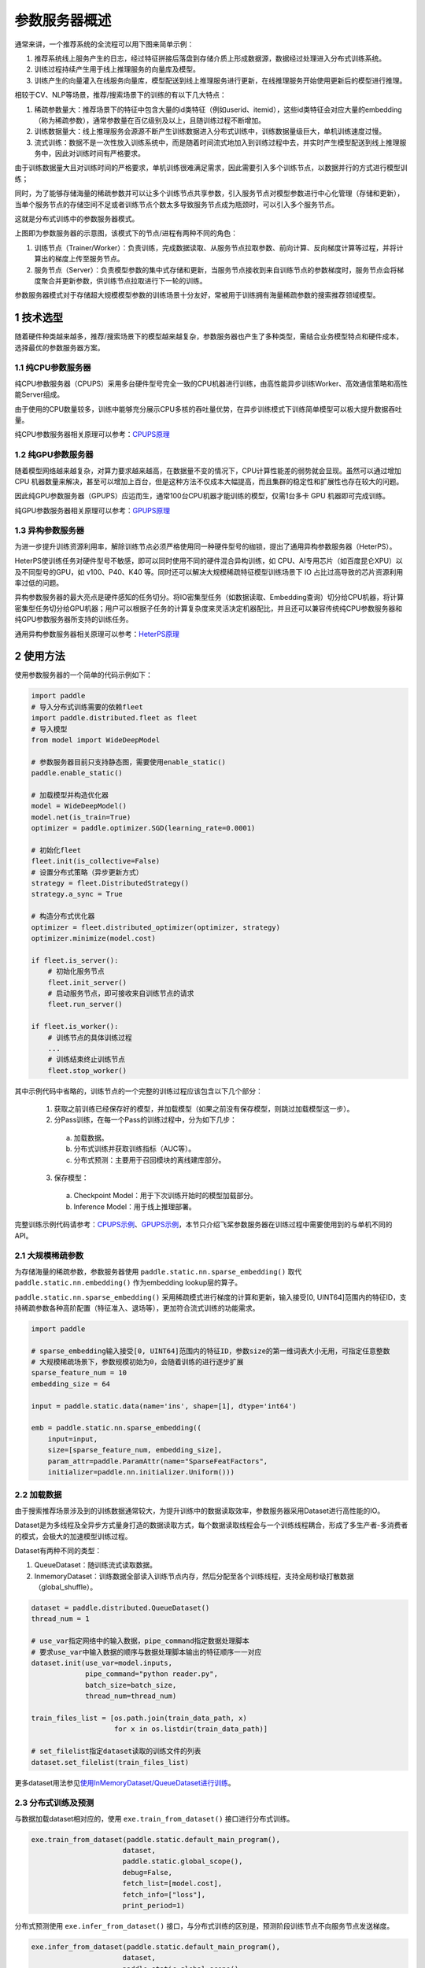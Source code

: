 
..  _cluster_overview_ps:

参数服务器概述
-------------------------

通常来讲，一个推荐系统的全流程可以用下图来简单示例：

.. image:: ./images/whole_process.png
  :width: 800
  :alt: whole_process
  :align: center

1. 推荐系统线上服务产生的日志，经过特征拼接后落盘到存储介质上形成数据源，数据经过处理进入分布式训练系统。
2. 训练过程持续产生用于线上推理服务的向量库及模型。
3. 训练产生的向量灌入在线服务向量库，模型配送到线上推理服务进行更新，在线推理服务开始使用更新后的模型进行推理。

相较于CV、NLP等场景，推荐/搜索场景下的训练的有以下几大特点：

1. 稀疏参数量大：推荐场景下的特征中包含大量的id类特征（例如userid、itemid），这些id类特征会对应大量的embedding（称为稀疏参数），通常参数量在百亿级别及以上，且随训练过程不断增加。
2. 训练数据量大：线上推理服务会源源不断产生训练数据进入分布式训练中，训练数据量级巨大，单机训练速度过慢。
3. 流式训练：数据不是一次性放入训练系统中，而是随着时间流式地加入到训练过程中去，并实时产生模型配送到线上推理服务中，因此对训练时间有严格要求。

由于训练数据量大且对训练时间的严格要求，单机训练很难满足需求，因此需要引入多个训练节点，以数据并行的方式进行模型训练；

同时，为了能够存储海量的稀疏参数并可以让多个训练节点共享参数，引入服务节点对模型参数进行中心化管理（存储和更新），当单个服务节点的存储空间不足或者训练节点个数太多导致服务节点成为瓶颈时，可以引入多个服务节点。

这就是分布式训练中的参数服务器模式。

.. image:: ./images/ps.JPG
  :width: 600
  :alt: ps
  :align: center

上图即为参数服务器的示意图，该模式下的节点/进程有两种不同的角色：

1. 训练节点（Trainer/Worker）：负责训练，完成数据读取、从服务节点拉取参数、前向计算、反向梯度计算等过程，并将计算出的梯度上传至服务节点。
2. 服务节点（Server）：负责模型参数的集中式存储和更新，当服务节点接收到来自训练节点的参数梯度时，服务节点会将梯度聚合并更新参数，供训练节点拉取进行下一轮的训练。

参数服务器模式对于存储超大规模模型参数的训练场景十分友好，常被用于训练拥有海量稀疏参数的搜索推荐领域模型。

1 技术选型
^^^^^^^^^^^^^^^^^^^^^^^^^^^^^^

随着硬件种类越来越多，推荐/搜索场景下的模型越来越复杂，参数服务器也产生了多种类型，需结合业务模型特点和硬件成本，选择最优的参数服务器方案。

1.1 纯CPU参数服务器
""""""""""""

纯CPU参数服务器（CPUPS）采用多台硬件型号完全一致的CPU机器进行训练，由高性能异步训练Worker、高效通信策略和高性能Server组成。

由于使用的CPU数量较多，训练中能够充分展示CPU多核的吞吐量优势，在异步训练模式下训练简单模型可以极大提升数据吞吐量。

纯CPU参数服务器相关原理可以参考：\ `CPUPS原理 <https://>`_\

1.2 纯GPU参数服务器
""""""""""""

随着模型网络越来越复杂，对算力要求越来越高，在数据量不变的情况下，CPU计算性能差的弱势就会显现。虽然可以通过增加 CPU 机器数量来解决，甚至可以增加上百台，但是这种方法不仅成本大幅提高，而且集群的稳定性和扩展性也存在较大的问题。

因此纯GPU参数服务器（GPUPS）应运而生，通常100台CPU机器才能训练的模型，仅需1台多卡 GPU 机器即可完成训练。

纯GPU参数服务器相关原理可以参考：\ `GPUPS原理 <https://>`_\

1.3 异构参数服务器
""""""""""""

为进一步提升训练资源利用率，解除训练节点必须严格使用同一种硬件型号的枷锁，提出了通用异构参数服务器（HeterPS）。

HeterPS使训练任务对硬件型号不敏感，即可以同时使用不同的硬件混合异构训练，如 CPU、AI专用芯片（如百度昆仑XPU）以及不同型号的GPU，如 v100、P40、K40 等。同时还可以解决大规模稀疏特征模型训练场景下 IO 占比过高导致的芯片资源利用率过低的问题。

异构参数服务器的最大亮点是硬件感知的任务切分。将IO密集型任务（如数据读取、Embedding查询）切分给CPU机器，将计算密集型任务切分给GPU机器；用户可以根据子任务的计算复杂度来灵活决定机器配比，并且还可以兼容传统纯CPU参数服务器和纯GPU参数服务器所支持的训练任务。

通用异构参数服务器相关原理可以参考：\ `HeterPS原理 <https://>`_\


2 使用方法
^^^^^^^^^^^^^^^^^^^^^^^^^^^^^^

使用参数服务器的一个简单的代码示例如下：

.. code-block:: python

    import paddle
    # 导入分布式训练需要的依赖fleet
    import paddle.distributed.fleet as fleet
    # 导入模型
    from model import WideDeepModel

    # 参数服务器目前只支持静态图，需要使用enable_static()
    paddle.enable_static()

    # 加载模型并构造优化器
    model = WideDeepModel()
    model.net(is_train=True)
    optimizer = paddle.optimizer.SGD(learning_rate=0.0001)

    # 初始化fleet
    fleet.init(is_collective=False)
    # 设置分布式策略（异步更新方式）
    strategy = fleet.DistributedStrategy()
    strategy.a_sync = True

    # 构造分布式优化器
    optimizer = fleet.distributed_optimizer(optimizer, strategy)
    optimizer.minimize(model.cost)

    if fleet.is_server():
        # 初始化服务节点
        fleet.init_server()
        # 启动服务节点，即可接收来自训练节点的请求
        fleet.run_server()

    if fleet.is_worker():
        # 训练节点的具体训练过程
        ...
        # 训练结束终止训练节点
        fleet.stop_worker()

其中示例代码中省略的，训练节点的一个完整的训练过程应该包含以下几个部分：

    1. 获取之前训练已经保存好的模型，并加载模型（如果之前没有保存模型，则跳过加载模型这一步）。
    2. 分Pass训练，在每一个Pass的训练过程中，分为如下几步：
      a. 加载数据。
      b. 分布式训练并获取训练指标（AUC等）。
      c. 分布式预测：主要用于召回模块的离线建库部分。
    3. 保存模型：
      a. Checkpoint Model：用于下次训练开始时的模型加载部分。
      b. Inference Model：用于线上推理部署。
    
完整训练示例代码请参考：\ `CPUPS示例 <https://>`_\、\ `GPUPS示例 <https://>`_\，本节只介绍飞桨参数服务器在训练过程中需要使用到的与单机不同的API。

2.1 大规模稀疏参数
""""""""""""

为存储海量的稀疏参数，参数服务器使用 ``paddle.static.nn.sparse_embedding()`` 取代 ``paddle.static.nn.embedding()`` 作为embedding lookup层的算子。

``paddle.static.nn.sparse_embedding()`` 采用稀疏模式进行梯度的计算和更新，输入接受[0, UINT64]范围内的特征ID，支持稀疏参数各种高阶配置（特征准入、退场等），更加符合流式训练的功能需求。

.. code-block:: python

    import paddle

    # sparse_embedding输入接受[0, UINT64]范围内的特征ID，参数size的第一维词表大小无用，可指定任意整数
    # 大规模稀疏场景下，参数规模初始为0，会随着训练的进行逐步扩展
    sparse_feature_num = 10
    embedding_size = 64

    input = paddle.static.data(name='ins', shape=[1], dtype='int64')

    emb = paddle.static.nn.sparse_embedding((
        input=input,
        size=[sparse_feature_num, embedding_size],
        param_attr=paddle.ParamAttr(name="SparseFeatFactors",
        initializer=paddle.nn.initializer.Uniform()))

2.2 加载数据
""""""""""""

由于搜索推荐场景涉及到的训练数据通常较大，为提升训练中的数据读取效率，参数服务器采用Dataset进行高性能的IO。

Dataset是为多线程及全异步方式量身打造的数据读取方式，每个数据读取线程会与一个训练线程耦合，形成了多生产者-多消费者的模式，会极大的加速模型训练过程。

.. image:: ./images/dataset.JPG
  :width: 600
  :alt: dataset
  :align: center

Dataset有两种不同的类型：

1. QueueDataset：随训练流式读取数据。
2. InmemoryDataset：训练数据全部读入训练节点内存，然后分配至各个训练线程，支持全局秒级打散数据（global_shuffle）。

.. code-block:: python

    dataset = paddle.distributed.QueueDataset()
    thread_num = 1
    
    # use_var指定网络中的输入数据，pipe_command指定数据处理脚本
    # 要求use_var中输入数据的顺序与数据处理脚本输出的特征顺序一一对应
    dataset.init(use_var=model.inputs, 
                 pipe_command="python reader.py", 
                 batch_size=batch_size, 
                 thread_num=thread_num)

    train_files_list = [os.path.join(train_data_path, x)
                        for x in os.listdir(train_data_path)]
    
    # set_filelist指定dataset读取的训练文件的列表
    dataset.set_filelist(train_files_list)

更多dataset用法参见\ `使用InMemoryDataset/QueueDataset进行训练 <https://fleet-x.readthedocs.io/en/latest/paddle_fleet_rst/parameter_server/performance/dataset.html>`_\。

2.3 分布式训练及预测
""""""""""""

与数据加载dataset相对应的，使用 ``exe.train_from_dataset()`` 接口进行分布式训练。

.. code-block:: python

    exe.train_from_dataset(paddle.static.default_main_program(),
                          dataset,
                          paddle.static.global_scope(), 
                          debug=False, 
                          fetch_list=[model.cost],
                          fetch_info=["loss"],
                          print_period=1)

分布式预测使用 ``exe.infer_from_dataset()`` 接口，与分布式训练的区别是，预测阶段训练节点不向服务节点发送梯度。

.. code-block:: python

    exe.infer_from_dataset(paddle.static.default_main_program(),
                          dataset,
                          paddle.static.global_scope(), 
                          debug=False, 
                          fetch_list=[model.cost],
                          fetch_info=["loss"],
                          print_period=1)

2.4 分布式指标计算
""""""""""""

分布式指标是指在分布式训练任务中用以评测模型效果的指标。
由于参数服务器存在多个训练节点，传统的指标计算只能评测当前节点的数据，而分布式指标需要汇总所有节点的全量数据，进行全局指标计算。

分布式指标计算的接口位于 ``paddle.distributed.fleet.metrics`` ，其中封装了包括AUC、Accuracy、MSE等常见指标计算。

以AUC指标为例，全局AUC指标计算示例如下：

.. code-block:: python

    # 组网阶段，AUC算子在计算auc指标同时，返回正负样例中间统计结果（stat_pos, stat_neg）
    auc, batch_auc, [batch_stat_pos, batch_stat_neg, stat_pos, stat_neg] = \
        paddle.static.auc(input=pred, label=label)

    # 利用AUC算子返回的中间计算结果，以及fleet提供的分布式指标计算接口，完成全局AUC计算。
    global_auc = fleet.metrics.auc(stat_pos, stat_neg)

更多分布式指标用法参见\ `分布式指标计算 <https://fleet-x.readthedocs.io/en/latest/paddle_fleet_rst/parameter_server/ps_distributed_metrics.html>`_\。


2.5 模型保存与加载
""""""""""""

参数服务器的模型一般分为两种类型：

1. 明文模型（checkpoint model）：主要用于增量训练，由服务节点以明文形式保存模型全量的稀疏参数和稠密参数以及优化器状态。
2. 推理模型（inference model）：主要用于线上推理部署，其中稠密参数由某个训练节点（一般是0号训练节点）以二进制方式保存，稀疏参数由服务节点以明文形式保存，为节省线上推理所需的存储空间，inference model中的稀疏参数可能并非全量，有一定的过滤逻辑。

.. code-block:: python

    exe = paddle.static.Executor(paddle.CPUPlace())
    dirname = "/you/path/to/model"

    # 保存checkpoint model
    fleet.save_persistables(exe, dirname)

    # 保存inference model
    # feed_var_names和target_vars用于指定需要裁剪网络的输入和输出
    fleet.save_inference_model(exe, dirname, feed_var_names, target_vars)

在checkpoint model保存成功之后，可以在训练开始时加载已经保存好的模型，用于之后的增量训练

.. code-block:: python

    dirname = "/you/path/to/model"
    
    # 加载checkpoint model
    fleet.load_model(dirname)

3 进阶教程
^^^^^^^^^^^^^^^^^^^^^^^^^^^^^^

1. GPUPS示例
2. HeterPS示例
3. 稀疏参数配置（accessor）
4. 二次开发